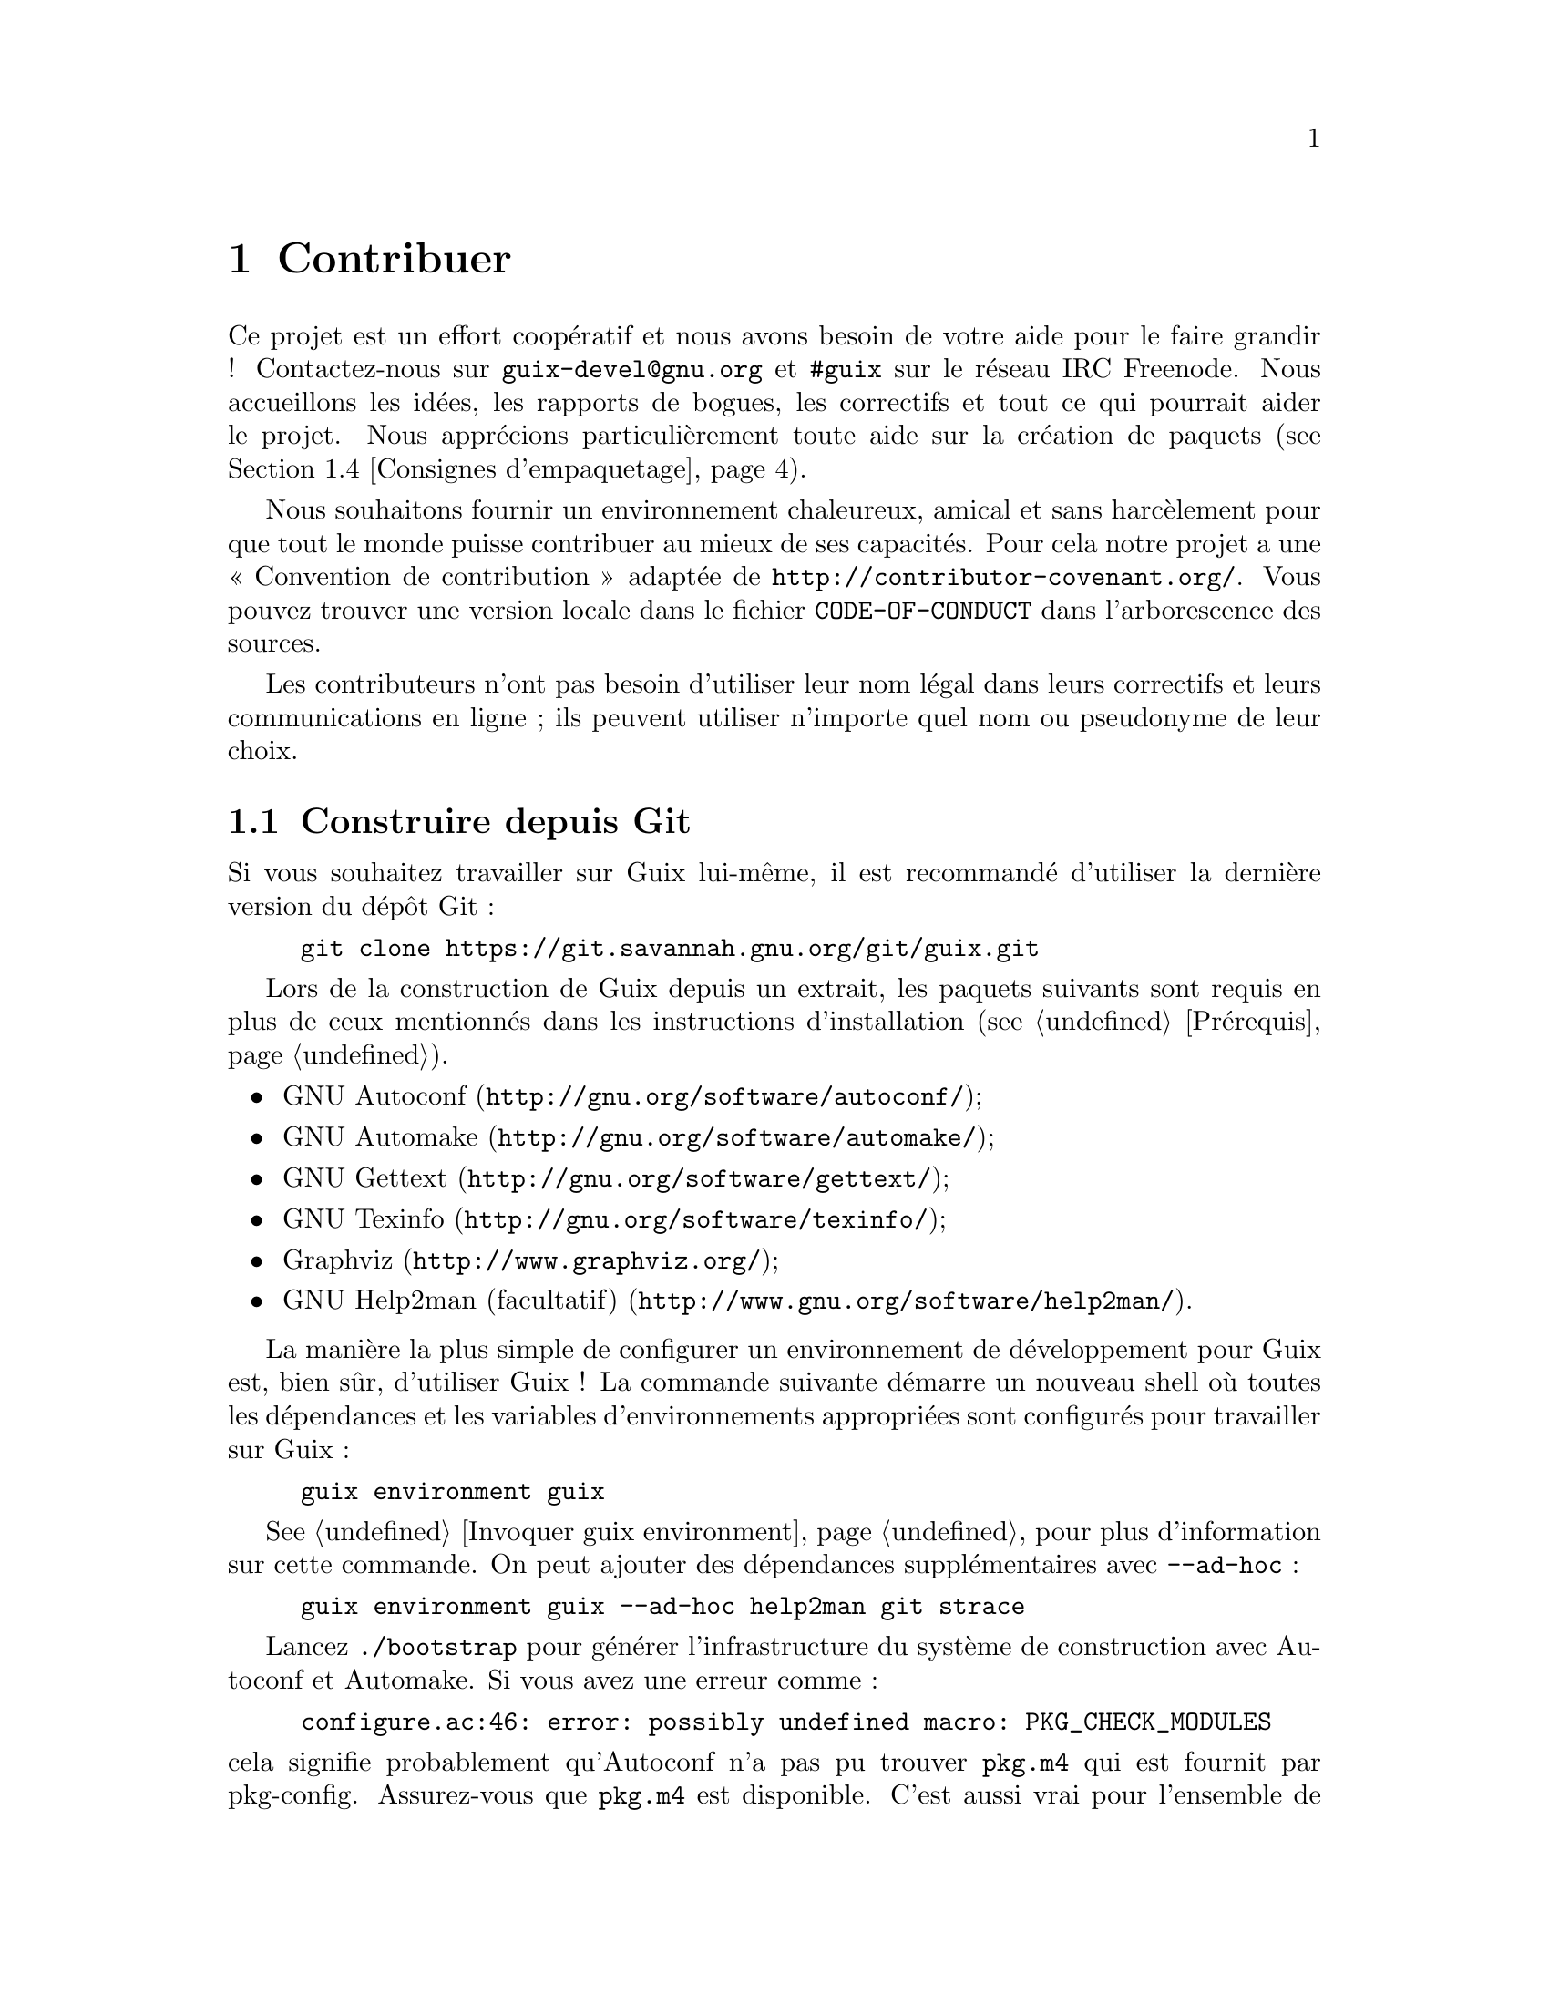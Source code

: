 @node Contribuer
@chapter Contribuer

Ce projet est un effort coopératif et nous avons besoin de votre aide pour
le faire grandir ! Contactez-nous sur @email{guix-devel@@gnu.org} et
@code{#guix} sur le réseau IRC Freenode.  Nous accueillons les idées, les
rapports de bogues, les correctifs et tout ce qui pourrait aider le projet.
Nous apprécions particulièrement toute aide sur la création de paquets
(@pxref{Consignes d'empaquetage}).

@cindex code de conduite, des contributeurs
@cindex convention de contribution
Nous souhaitons fournir un environnement chaleureux, amical et sans
harcèlement pour que tout le monde puisse contribuer au mieux de ses
capacités.  Pour cela notre projet a une « Convention de contribution »
adaptée de @url{http://contributor-covenant.org/}.  Vous pouvez trouver une
version locale dans le fichier @file{CODE-OF-CONDUCT} dans l'arborescence
des sources.

Les contributeurs n'ont pas besoin d'utiliser leur nom légal dans leurs
correctifs et leurs communications en ligne ; ils peuvent utiliser n'importe
quel nom ou pseudonyme de leur choix.

@menu
* Construire depuis Git::    toujours le plus récent.
* Lancer Guix avant qu'il ne soit installé::  Astuces pour les hackers.
* La configuration parfaite::  Les bons outils.
* Consignes d'empaquetage::  Faire grandir la distribution.
* Style de code::            Hygiène du contributeur.
* Envoyer des correctifs::   Partager votre travail.
@end menu

@node Construire depuis Git
@section Construire depuis Git

Si vous souhaitez travailler sur Guix lui-même, il est recommandé d'utiliser
la dernière version du dépôt Git :

@example
git clone https://git.savannah.gnu.org/git/guix.git
@end example

Lors de la construction de Guix depuis un extrait, les paquets suivants sont
requis en plus de ceux mentionnés dans les instructions d'installation
(@pxref{Prérequis}).

@itemize
@item @url{http://gnu.org/software/autoconf/, GNU Autoconf};
@item @url{http://gnu.org/software/automake/, GNU Automake};
@item @url{http://gnu.org/software/gettext/, GNU Gettext};
@item @url{http://gnu.org/software/texinfo/, GNU Texinfo};
@item @url{http://www.graphviz.org/, Graphviz};
@item @url{http://www.gnu.org/software/help2man/, GNU Help2man (facultatif)}.
@end itemize

La manière la plus simple de configurer un environnement de développement
pour Guix est, bien sûr, d'utiliser Guix ! La commande suivante démarre un
nouveau shell où toutes les dépendances et les variables d'environnements
appropriées sont configurés pour travailler sur Guix :

@example
guix environment guix
@end example

@xref{Invoquer guix environment}, pour plus d'information sur cette
commande.  On peut ajouter des dépendances supplémentaires avec
@option{--ad-hoc} :

@example
guix environment guix --ad-hoc help2man git strace
@end example

Lancez @command{./bootstrap} pour générer l'infrastructure du système de
construction avec Autoconf et Automake.  Si vous avez une erreur comme :

@example
configure.ac:46: error: possibly undefined macro: PKG_CHECK_MODULES
@end example

@noindent
cela signifie probablement qu'Autoconf n'a pas pu trouver @file{pkg.m4} qui
est fournit par pkg-config.  Assurez-vous que @file{pkg.m4} est disponible.
C'est aussi vrai pour l'ensemble de macros de @file{guile.m4} fournies par
Guile.  Par exemple, si vous avez installé Automake dans @file{/usr/local},
il ne cherchera pas les fichiers @file{.m4} dans @file{/usr/share}.  Dans ce
case vous devez invoquer la commande suivante :

@example
export ACLOCAL_PATH=/usr/share/aclocal
@end example

@xref{Macro Search Path,,, automake, The GNU Automake Manual}, pour plus
d'information.

Ensuite, lancez @command{./configure} comme d'habitude.  Assurez-vous de
passer @code{--localstatedir=@var{directory}} où @var{directory} est la
valeur @code{localstatedir} utilisée par votre installation actuelle
(@pxref{Le dépôt} pour plus d'informations à ce propos).

Finalement, vous devez invoquer @code{make check} pour lancer les tests
(@pxref{Lancer la suite de tests}).  Si quelque chose échoue, jetez un œil
aux instructions d'installation (@pxref{Installation}) ou envoyez un message
à la liste @email{guix-devel@@gnu.org}.


@node Lancer Guix avant qu'il ne soit installé
@section Lancer Guix avant qu'il ne soit installé

Pour garder un environnement de travail sain, il est utile de tester les
changement localement sans les installer pour de vrai.  Pour pouvoir
distinguer votre rôle « d'utilisateur final » de celui parfois haut en
couleur de « développeur ».

Pour cela, tous les outils en ligne de commande sont utilisables même sans
avoir lancé @code{make install}.  Pour cela, vous devez d'abord avoir un
environnement avec toutes les dépendances disponibles (@pxref{Construire depuis Git}), puis préfixer chaque commande par @command{./pre-inst-env} (le script
@file{pre-inst-env} se trouve dans le répertoire de plus haut niveau de
l'arborescence des sources de Guix ; il est généré par
@command{./configure}) comme cela@footnote{L'option @option{-E} de
@command{sudo} garantie que @code{GUILE_LOAD_PATH} est bien paramétré pour
@command{guix-daemon} et pour que les outils qu'il utilise puissent trouver
les modules Guile dont ils ont besoin.} :

@example
$ sudo -E ./pre-inst-env guix-daemon --build-users-group=guixbuild
$ ./pre-inst-env guix build hello
@end example

@noindent
De même, pour une session Guile qui utilise les modules Guix :

@example
$ ./pre-inst-env guile -c '(use-modules (guix utils)) (pk (%current-system))'

;;; ("x86_64-linux")
@end example

@noindent
@cindex REPL
@cindex read-eval-print loop
@dots{} et pour un REPL (@pxref{Using Guile Interactively,,, guile, Guile
Reference Manual})

@example
$ ./pre-inst-env guile
scheme@@(guile-user)> ,use(guix)
scheme@@(guile-user)> ,use(gnu)
scheme@@(guile-user)> (define snakes
                       (fold-packages
                         (lambda (package lst)
                           (if (string-prefix? "python"
                                               (package-name package))
                               (cons package lst)
                               lst))
                         '()))
scheme@@(guile-user)> (length snakes)
$1 = 361
@end example

Le script @command{pre-inst-env} paramètre toutes les variables
d'environnement nécessaires, dont @env{PATH} et @env{GUILE_LOAD_PATH}.

Remarquez que @command{./pre-inst-env guix pull} ne met @emph{pas} à jour
l'arborescence des sources locale ; cela met seulement à jour le lien
symbolique de @file{~/.config/guix/current} (@pxref{Invoquer guix pull}).
Lancez @command{git pull} à la place si vous voulez mettre à jour votre
arborescence des source locale.


@node La configuration parfaite
@section La configuration parfaite

The Perfect Setup to hack on Guix is basically the perfect setup used for
Guile hacking (@pxref{Using Guile in Emacs,,, guile, Guile Reference
Manual}).  First, you need more than an editor, you need
@url{http://www.gnu.org/software/emacs, Emacs}, empowered by the wonderful
@url{http://nongnu.org/geiser/, Geiser}.  To set that up, run:

@example
guix package -i emacs guile emacs-geiser
@end example

Geiser permet le développement interactif et incrémental depuis Emacs : la
compilation du code et son évaluation depuis les buffers, l'accès à la
documentation en ligne (docstrings), la complétion sensible au contexte,
@kbd{M-.} pour sauter à la définition d'un objet, un REPL pour tester votre
code, et bien plus (@pxref{Introduction,,, geiser, Geiser User Manual}).
Pour travailler confortablement sur Guix, assurez-vous de modifier le chemin
de chargement de Guile pour qu'il trouve les fichiers source de votre dépôt
:

@lisp
;; @r{Si l'extrait est dans ~/src/guix.}
(with-eval-after-load 'geiser-guile
  (add-to-list 'geiser-guile-load-path "~/src/guix"))
@end lisp

Pour effectivement éditer le code, Emacs a déjà un très bon mode Scheme.
Mais en plus de ça, vous ne devez pas rater
@url{http://www.emacswiki.org/emacs/ParEdit, Paredit}.  Il fournit des
fonctionnalités pour opérer directement sur l'arbre de syntaxe, comme
relever une s-expression ou l'envelopper, absorber ou rejeter la
s-expression suivante, etc.

@cindex extraits de code
@cindex modèles
@cindex réduire la quantité de code commun
Nous fournissons aussi des modèles pour les messages de commit git communs
et les définitions de paquets dans le répertoire @file{etc/snippets}.  Ces
modèles s'utilisent avec @url{http://joaotavora.github.io/yasnippet/,
YASnippet} pour développer des chaînes courtes de déclenchement en extraits
de texte interactifs.  Vous pouvez ajouter le répertoire des modèles dans la
variables @var{yas-snippet-dirs} d'Emacs.

@lisp
;; @r{Si l'extrait est dans ~/src/guix.}
(with-eval-after-load 'yasnippet
  (add-to-list 'yas-snippet-dirs "~/src/guix/etc/snippets"))
@end lisp

Les extraits de messages de commit dépendent de @url{https://magit.vc/,
Magit} pour afficher les fichiers sélectionnés.  Lors de la modification
d'un message de commit, tapez @code{add} suivi de @kbd{TAB} pour insérer un
modèle de message de commit pour ajouter un paquet ; tapez @code{update}
suivi de @kbd{TAB} pour insérer un modèle pour la mise à jour d'un paquet ;
tapez @code{https} suivi de @kbd{TAB} pour insérer un modèle pour le
changement à HTTPS de l'URI de la page d'accueil.

L'extrait principal pour @code{scheme-mode} est lancé en tapant
@code{package…} suivi par @kbd{TAB}.  Cet extrait insère aussi la chaîne de
déclenchement @code{origin…}, qui peut aussi être étendue.  L'extrait
@code{origin} lui-même peut aussi insérer des chaînes de déclenchement qui
finissent sur @code{…}, qui peuvent aussi être étendues.


@node Consignes d'empaquetage
@section Consignes d'empaquetage

@cindex paquets, création
The GNU distribution is nascent and may well lack some of your favorite
packages.  This section describes how you can help make the distribution
grow.

Les paquets de logiciels libres sont habituellement distribués sous forme
@dfn{d'archives de sources} — typiquement des fichiers @file{.tar.gz}
contenant tous les fichiers sources.  Ajouter un paquet à la distribution
signifie essentiellement deux choses : ajouter une @dfn{recette} qui décrit
comment construire le paquet, avec une liste d'autres paquets requis pour le
construire, et ajouter des @dfn{métadonnées de paquet} avec la recette,
comme une description et une licence.

Dans Guix, toutes ces informations sont incorporées dans les
@dfn{définitions de paquets}.  Les définitions de paquets fournissent une
vue de haut-niveau du paquet.  Elles sont écrites avec la syntaxe du langage
de programmation Scheme ; en fait, pour chaque paquet nous définissons une
variable liée à la définition et exportons cette variable à partir d'un
module (@pxref{Modules de paquets}).  Cependant, il n'est @emph{pas} nécessaire
d'avoir une connaissance approfondie du Scheme pour créer des paquets.  Pour
plus d'informations sur les définitions des paquets, @pxref{Définition des paquets}.

Une fois une définition de paquet en place, stocké dans un fichier de
l'arborescence des sources de Guix, il peut être testé avec la commande
@command{guix build} (@pxref{Invoquer guix build}).  Par exemple, en
supposant que le nouveau paquet s'appelle @code{gnew}, vous pouvez lancer
cette commande depuis l'arborescence de construction de Guix (@pxref{Lancer Guix avant qu'il ne soit installé}) :

@example
./pre-inst-env guix build gnew --keep-failed
@end example

Utiliser @code{--keep-failed} rend facile le débogage des échecs car il
fournit l'accès à l'arborescence de construction qui a échouée.  Une autre
sous-commande utile pour le débogage est @code{--log-file}, pour accéder au
journal de construction.

Si le paquet n'est pas connu de la commande @command{guix}, il se peut que
le fichier source ait une erreur de syntaxe, ou qu'il manque une clause
@code{define-public} pour exporter la variable du paquet.  Pour comprendre
cela, vous pouvez charger le module depuis Guile pour avoir plus
d'informations sur la véritable erreur :

@example
./pre-inst-env guile -c '(use-modules (gnu packages gnew))'
@end example

Once your package builds correctly, please send us a patch
(@pxref{Envoyer des correctifs}).  Well, if you need help, we will be happy to
help you too.  Once the patch is committed in the Guix repository, the new
package automatically gets built on the supported platforms by
@url{http://hydra.gnu.org/jobset/gnu/master, our continuous integration
system}.

@cindex substitution
Users can obtain the new package definition simply by running @command{guix
pull} (@pxref{Invoquer guix pull}).  When @code{@value{SUBSTITUTE-SERVER}}
is done building the package, installing the package automatically downloads
binaries from there (@pxref{Substituts}).  The only place where human
intervention is needed is to review and apply the patch.


@menu
* Liberté logiciel::        Ce que la distribution peut contenir.
* Conventions de nommage::   Qu'est-ce qu'un bon nom ?
* Numéros de version::      Lorsque le nom n'est pas suffisant.
* Synopsis et descriptions::  Aider les utilisateurs à trouver le bon 
                                paquet.
* Modules python::           Un peu de comédie anglaise.
* Modules perl::             Petites perles.
* Paquets java::             Pause café.
* Polices de caractères::   À fond les fontes.
@end menu

@node Liberté logiciel
@subsection Liberté logiciel

@c ===========================================================================
@c
@c This file was generated with po4a. Translate the source file.
@c
@c ===========================================================================
@c Adapted from http://www.gnu.org/philosophy/philosophy.html.
@cindex logiciel libre
Le système d'exploitation GNU a été développé pour que les utilisateurs
puissent utiliser leur ordinateur en toute liberté.  GNU est un
@dfn{logiciel libre}, ce qui signifie que les utilisateur ont les
@url{http://www.gnu.org/philosophy/free-sw.fr.html,quatre libertés
essentielles} : exécuter le programmer, étudier et modifier le programme
sous sa forme source, redistribuer des copies exactes et distribuer les
versions modifiées.  Les paquets qui se trouvent dans la distribution GNU ne
fournissent que des logiciels qui respectent ces quatre libertés.

En plus, la distribution GNU suit les
@url{http://www.gnu.org/distros/free-system-distribution-guidelines.html,recommandations
pour les distributions systèmes libres}.  Entre autres choses, ces
recommandations rejettent les microgiciels non libres, les recommandations
de logiciels non libres et discute des façon de gérer les marques et les
brevets.

Certaines sources amont autrement parfaitement libres contiennent une petite
partie facultative qui viole les recommandations ci-dessus, par exemple car
cette partie est du code non-libre.  Lorsque cela arrive, les éléments en
question sont supprimés avec des correctifs ou des bouts de codes appropriés
dans la forme @code{origin} du paquet (@pxref{Définition des paquets}).  De cette
manière, @code{guix build --source} renvoie la source « libérée » plutôt que
la source amont sans modification.


@node Conventions de nommage
@subsection Conventions de nommage

@cindex nom du paquet
Un paquet a en fait deux noms qui lui sont associés : d'abord il y a le nom
de la @emph{variable Scheme}, celui qui suit @code{define-public}.  Par ce
nom, le paquet peut se faire connaître par le code Scheme, par exemple comme
entrée d'un autre paquet.  Deuxièmement, il y a la chaîne dans le champ
@code{name} d'une définition de paquet.  Ce nom est utilisé par les
commandes de gestion des paquets comme @command{guix package} et
@command{guix build}.

Les deux sont habituellement les mêmes et correspondent à la conversion en
minuscule du nom du projet choisi en amont, où les underscores sont
remplacés par des tirets.  Par exemple, GNUnet est disponible en tant que
@code{gnunet} et SDL_net en tant que @code{sdl-net}.

Nous n'ajoutons pas de préfixe @code{lib} au bibliothèques de paquets, à
moins qu'il ne fasse partie du nom officiel du projet.  Mais @pxref{Modules python} et @ref{Modules perl}  pour des règles spéciales concernant les
modules pour les langages Python et Perl.

Les noms de paquets de polices sont gérés différemment, @pxref{Polices de caractères}.


@node Numéros de version
@subsection Numéros de version

@cindex version du paquet
Nous n'incluons en général que la dernière version d'un projet de logiciel
libre donné.  Mais parfois, par exemple pour des versions incompatibles de
bibliothèques, deux (ou plus) versions du même paquet sont requises.  Elles
ont besoin d'un nom de variable Scheme différent.  Nous utilisons le nom
défini dans @ref{Conventions de nommage} pour la version la plus récente ; les
versions précédentes utilisent le même nom, suffixé par @code{-} et le plus
petit préfixe du numéro de version qui permet de distinguer deux versions.

Le nom dans la définition du paquet est le même pour toutes les versions
d'un paquet et ne contient pas de numéro de version.

Par exemple, les version 2.24.20 et 3.9.12 de GTK+ peuvent être inclus de
cette manière :

@example
(define-public gtk+
  (package
    (name "gtk+")
    (version "3.9.12")
    ...))
(define-public gtk+-2
  (package
    (name "gtk+")
    (version "2.24.20")
    ...))
@end example
Si nous voulons aussi GTK+ 3.8.2, cela serait inclus de cette manière :
@example
(define-public gtk+-3.8
  (package
    (name "gtk+")
    (version "3.8.2")
    ...))
@end example

@c See <https://lists.gnu.org/archive/html/guix-devel/2016-01/msg00425.html>,
@c for a discussion of what follows.
@cindex numéro de version, pour les instantanés des systèmes de contrôle de version
Parfois, nous incluons des paquets provenant d'instantanés de systèmes de
contrôle de version (VCS) au lieu de versions publiées formellement.  Cela
devrait rester exceptionnel, car c'est le rôle des développeurs amont de
spécifier quel est la version stable.  Cependant, c'est parfois nécessaire.
Donc, que faut-il mettre dans le champ @code{version} ?

Clairement, nous devons rendre l'identifiant de commit de l'instantané du
VCS visible dans la version, mais nous devons aussi nous assurer que la
version augmente de manière monotone pour que @command{guix package
--upgrade} puisse déterminer quelle version est la plus récente.  Comme les
identifiants de commits, notamment avec Git, n'augmentent pas, nous ajoutons
un numéro de révision qui nous augmentons à chaque fois que nous mettons à
jour vers un nouvel instantané.  La chaîne qui en résulte ressemble à cela :

@example
2.0.11-3.cabba9e
  ^    ^    ^
  |    |    `-- ID du commit en amont
  |    |
  |    `--- révision du paquet Guix
  |
dernière version en amont
@end example

C'est une bonne idée de tronquer les identifiants dans le champ
@code{version} à disons 7 caractères.  Cela évite un problème esthétique (en
supposant que l'esthétique ait un rôle à jouer ici) et des problèmes avec
les limites de l'OS comme la longueur maximale d'un shebang (127 octets pour
le noyau Linux).  Il vaut mieux utilise l'identifiant de commit complet dans
@code{origin} cependant, pour éviter les ambiguïtés.  Une définition de
paquet peut ressembler à ceci :

@example
(define my-package
  (let ((commit "c3f29bc928d5900971f65965feaae59e1272a3f7")
        (revision "1"))          ;révision du paquet Guix
    (package
      (version (git-version "0.9" revision commit))
      (source (origin
                (method git-fetch)
                (uri (git-reference
                      (url "git://example.org/my-package.git")
                      (commit commit)))
                (sha256 (base32 "1mbikn@dots{}"))
                (file-name (git-file-name name version))))
      ;; @dots{}
      )))
@end example

@node Synopsis et descriptions
@subsection Synopsis et descriptions

@cindex description du paquet
@cindex résumé du paquet
Comme nous l'avons vu avant, chaque paquet dans GNU@tie{}Guix contient un
résumé et une description (@pxref{Définition des paquets}).  Les résumés et les
descriptions sont importants : ce sont eux que recherche @command{guix
package --search}, et c'est une source d'informations cruciale pour aider
les utilisateurs à déterminer si un paquet donner correspond à leurs
besoins.  En conséquence, les mainteneurs doivent prêter attention à leur
contenu.

Les résumés doivent commencer par une lettre capitale et ne doit pas finir
par un point.  Ils ne doivent pas commencer par « a » ou « the » (« un » ou
« le/la »), ce qui n'apporte généralement rien ; par exemple, préférez «
File-frobbing tool » (« Outil de frobage de fichier ») à « A tool that frobs
file » (« Un outil qui frobe les fichiers »).  Le résumé devrait dire ce que
le paquet est — p.@: ex.@: « Utilitaire du cœur de GNU (fichier, text,
shell) » — ou ce à quoi il sert — p.@: ex.@: le résumé de grep est « Affiche
des lignes correspondant à un motif ».

Gardez à l'esprit que le résumé doit avoir un sens pour une large audience.
Par exemple « Manipulation d'alignements au format SAM » peut avoir du sens
pour un bioinformaticien chevronné, mais n'aidera pas ou pourra perdre une
audience de non-spécialistes.  C'est une bonne idée de créer un résumé qui
donne une idée du domaine d'application du paquet.  Dans cet exemple, cela
donnerait « Manipulation d'alignements de séquences de nucléotides », ce qui
devrait donner une meilleure idée à l'utilisateur pour savoir si c'est ce
qu'il recherche.

Les descriptions devraient faire entre cinq et dix lignes.  Utilisez des
phrases complètes, et évitez d'utiliser des acronymes sans les introduire
d'abord.  Évitez les phrases marketings comme « world-leading », «
industrial-strength » et « next-generation » et évitez les superlatifs comme
« the most advanced » — ils ne sont pas utiles pour les utilisateurs qui
cherchent un paquet et semblent même un peu suspects.  À la place, essayez
d'être factuels, en mentionnant les cas d'utilisation et les
fonctionnalités.

@cindex balisage texinfo, dans les descriptions de paquets
Les descriptions peuvent inclure du balisage Texinfo, ce qui est utile pour
introduire des ornements comme @code{@@code} ou @code{@@dfn}, des listes à
points ou des hyperliens (@pxref{Overview,,, texinfo, GNU Texinfo}).
Cependant soyez prudents lorsque vous utilisez certains symboles, par
exemple @samp{@@} et les accolades qui sont les caractères spéciaux de base
en Texinfo (@pxref{Special Characters,,, texinfo, GNU Texinfo}).  Les
interfaces utilisateurs comme @command{guix package --show} prennent en
charge le rendu.

Les résumés et les descriptions sont traduits par des volontaires
@uref{http://translationproject.org/domain/guix-packages.html, sur le projet
de traduction} pour que le plus d'utilisateurs possible puissent les lire
dans leur langue natale.  Les interfaces utilisateurs les recherchent et les
affichent dans la langue spécifiée par le paramètre de régionalisation
actuel.

Pour permettre à @command{xgettext} de les extraire comme des chaînes
traduisibles, les résumés et les descriptions @emph{doivent être des chaînes
litérales}.  Cela signifie que vous ne pouvez pas utiliser
@code{string-append} ou @code{format} pour construire ces chaînes :

@lisp
(package
  ;; @dots{}
  (synopsis "Ceci est traduisible")
  (description (string-append "Ceci n'est " "*pas*" " traduisible.")))
@end lisp

La traduction demande beaucoup de travail, donc en tant que packageur,
faîtes encore plus attention à vos résumés et descriptions car chaque
changement peut demander d'autant plus de travail de la part des
traducteurs.  Pour les aider, il est possible de donner des recommandations
ou des instructions qu'ils pourront voir en insérant des commentaires
spéciaux comme ceci (@pxref{xgettext Invocation,,, gettext, GNU Gettext}) :

@example
;; TRANSLATORS: "X11 resize-and-rotate" should not be translated.
(description "ARandR is designed to provide a simple visual front end
for the X11 resize-and-rotate (RandR) extension. @dots{}")
@end example


@node Modules python
@subsection Modules python

@cindex python
Nous incluons actuellement Python 2 et Python 3, sous les noms de variables
Scheme @code{python-2} et @code{python} comme expliqué dans @ref{Numéros de version}.  Pour éviter la confusion et les problèmes de noms avec d'autres
langages de programmation, il semble désirable que le nom d'un paquet pour
un module Python contienne le mot @code{python}.

Certains modules ne sont compatibles qu'avec une version de Python, d'autres
avec les deux.  Si le paquet Foo ne compile qu'avec Ptyhon 3, on le nomme
@code{python-foo} ; s'il ne compile qu'avec Python 2, on le nome
@code{python2-foo}.  S'il est compatible avec les deux versions, nous créons
deux paquets avec les noms correspondant.

If a project already contains the word @code{python}, we drop this; for
instance, the module python-dateutil is packaged under the names
@code{python-dateutil} and @code{python2-dateutil}.  If the project name
starts with @code{py} (e.g.@: @code{pytz}), we keep it and prefix it as
described above.

@subsubsection Spécifier les dépendances
@cindex entrées, pour les paquets Python

Les informations de dépendances pour les paquets Python se trouvent
généralement dans l'arborescence des source du paquet, avec plus ou moins de
précision : dans le fichier @file{setup.py}, dans @file{requirements.txt} ou
dans @file{tox.ini}.

Votre mission, lorsque vous écrivez une recette pour un paquet Python, est
de faire correspondre ces dépendances au bon type « d'entrée »
(@pxref{Référence de paquet, inputs}).  Bien que l'importeur @code{pypi} fasse
du bon boulot (@pxref{Invoquer guix import}), vous devriez vérifier la liste
suivant pour déterminer où va telle dépendance.

@itemize

@item
Nous empaquetons Python 2 avec @code{setuptools} et @code{pip} installé
comme Python 3.4 par défaut.  Ainsi, vous n'avez pas à spécifié ces
entrées.  @command{guix lint} vous avertira si vous faîtes cela.

@item
Les dépendances Python requises à l'exécutions vont dans
@code{propagated-inputs}.  Elles sont typiquement définies dans le mot-clef
@code{install_requires} dans @file{setup.py} ou dans le fichier
@file{requirements.txt}.

@item
Les paquets Python requis uniquement à la construction — p.@: ex.@: ceux
listés dans le mot-clef @code{setup_requires} de @file{setup.py} — ou
seulement pour les tests — p.@: ex.@: ceux dans @code{tests_require} — vont
dans @code{native-inputs}.  La raison est qu'ils n'ont pas besoin d'être
propagés car ils ne sont pas requis à l'exécution et dans le cas d'une
compilation croisée, c'est l'entrée « native » qu'il nous faut.

Les cadriciels de tests @code{pytest}, @code{mock} et @code{nose} sont des
exemples.  Bien sûr si l'un de ces paquets est aussi requis à l'exécution,
il doit aller dans @code{propagated-inputs}.

@item
Tout ce qui ne tombe pas dans les catégories précédentes va dans
@code{inputs}, par exemple des programmes pour des bibliothèques C requises
pour construire des paquets Python avec des extensions C.

@item
Si un paquet Python a des dépendances facultatives (@code{extras_require}),
c'est à vous de décider de les ajouter ou non, en fonction du ratio entre
utilité et complexité (@pxref{Envoyer des correctifs, @command{guix size}}).

@end itemize


@node Modules perl
@subsection Modules perl

@cindex perl
Les programmes Perl utiles en soit sont nommés comme les autres paquets,
avec le nom amont en minuscule.  Pour les paquets Perl contenant une seule
classe, nous utilisons le nom de la classe en minuscule, en remplaçant les
occurrences de @code{::} par des tirets et en préfixant le tout par
@code{perl-}.  Donc la classe @code{XML::Parser} devient
@code{perl-xml-parser}.  Les modules contenant plusieurs classes gardent
leur nom amont en minuscule et sont aussi préfixés par @code{perl-}.  Ces
modules tendent à avoir le mot @code{perl} quelque part dans leur nom, que
nous supprimons en faveur du préfixe.  Par exemple, @code{libwww-perl}
devient @code{perl-libwww}.


@node Paquets java
@subsection Paquets java

@cindex java
Le programmes Java utiles en soit sont nommés comme les autres paquets, avec
le nom amont en minuscule.

Pour éviter les confusions et les problèmes de nom avec d'autres langages de
programmation, il est désirable que le nom d'un paquet Java soit préfixé par
@code{java-}.  Si un projet contient déjà le mot @code{java}, nous le
supprimons, par exemple le paquet @code{ngsjava} est empaqueté sous le nom
@code{java-ngs}.

Pour les paquets java contenant une seul classe ou une petite hiérarchie de
classes, nous utilisons le nom de la classe en minuscule, en remplaçant les
occurrences de @code{.} par des tirets et en préfixant le tout par
@code{java-}.  Donc la classe @code{apache.commons.cli} devient
@code{java-apache-commons-cli}.


@node Polices de caractères
@subsection Polices de caractères

@cindex polices
Pour les polices qui n esont en général par installées par un utilisateurs
pour du traitement de texte, ou qui sont distribuées en tant que partie d'un
paquet logiciel plus gros, nous nous appuyons sur les règles générales pour
les logiciels ; par exemple, cela s'applique aux polices livrées avec le
système X.Org ou les polices qui font partie de TeX Live.

Pour rendre plus facile la recherche par l'utilisateur, les noms des autres
paquets contenant seulement des polices sont construits ainsi,
indépendamment du nom du paquet en amont.

Le nom d'un paquet contenant une unique famille de polices commence par
@code{font-} ; il est suivi du nom du fondeur et d'un tiret @code{-} si le
fondeur est connu, et du nom de la police, dont les espaces sont remplacés
par des tirets (et comme d'habitude, toutes les lettres majuscules sont
transformées en minuscules).  Par exemple, la famille de polices Gentium de
SIL est empaqueté sous le nom @code{font-sil-gentium}.

Pour un paquet contenant plusieurs familles de polices, le nom de la
collection est utilisée à la place du nom de la famille.  Par exemple les
polices Liberation consistent en trois familles, Liberation Sans, Liberation
Serif et Liberation Mono.  Elles pourraient être empaquetées séparément sous
les noms @code{font-liberation-sans} etc, mais comme elles sont distribuées
ensemble sous un nom commun, nous préférons les empaqueter ensemble en tant
que @code{font-liberation}.

Dans le cas où plusieurs formats de la même famille ou collection sont
empaquetés séparément, une forme courte du format, préfixé d'un tiret est
ajouté au nom du paquet.  Nous utilisont @code{-ttf} pour les polices
TrueType, @code{-otf} pour les polices OpenType et @code{-type1} pour les
polices Type 1 de PostScript.


@node Style de code
@section Style de code

En général notre code suit le Standard de Code GNU (@pxref{Top,,, standards,
GNU Coding Standards}).  Cependant, il ne parle pas beaucoup de Scheme, donc
voici quelques règles supplémentaires.

@menu
* Paradigme de programmation::  Comment composer vos éléments.
* Modules::                  Où stocker votre code ?
* Types de données et reconnaissance de motif::  Implémenter des 
                                                    structures de données.
* Formatage du code::        Conventions d'écriture.
@end menu

@node Paradigme de programmation
@subsection Paradigme de programmation

Le code Scheme dans Guix est écrit dans un style purement fonctionnel.  Le
code qui s'occupe des entrées-sorties est une exception ainsi que les
procédures qui implémentent des concepts bas-niveau comme la procédure
@code{memoize}.

@node Modules
@subsection Modules

Les modules Guile qui sont sensés être utilisés du côté de la construction
doivent se trouver dans l'espace de nom @code{(guix build @dots{})}.  Ils ne
doivent pas se référer à d'autres modules Guix ou GNU@.  Cependant il est
correct pour un module « côté hôte » de dépendre d'un module coté
construction.

Les modules qui s'occupent du système GNU général devraient se trouver dans
l'espace de nom @code{(gnu @dots{})} plutôt que @code{(guix @dots{})}.

@node Types de données et reconnaissance de motif
@subsection Types de données et reconnaissance de motif

La tendance en Lisp classique est d'utiliser des listes pour tout
représenter et de naviguer dedans « à la main ( avec @code{car}, @code{cdr},
@code{cadr} et compagnie.  Il y a plusieurs problèmes avec ce style,
notamment le fait qu'il soit dur à lire, source d'erreur et un obstacle aux
rapports d'erreur bien typés.

Le code de Guix devrait définir des types de données appropriées (par
exemple, avec @code{define-record-type*}) plutôt que d'abuser des listes.
En plus, il devrait utiliser la recherche de motifs, via le module Guile
@code{(ice-9 match)}, surtout pour rechercher dans des listes.

@node Formatage du code
@subsection Formatage du code

@cindex formater le code
@cindex style de code
Lorsque nous écrivons du code Scheme, nous suivons la sagesse commune aux
programmeurs Scheme.  En général, nous suivons les
@url{http://mumble.net/~campbell/scheme/style.txt, règles de style de
Riastradh}.  Ce document décrit aussi les conventions utilisées dans le code
de Guile.  Il est bien pensé et bien écrit, alors n'hésitez pas à le lire.

Certaines formes spéciales introduites dans Guix comme la macro
@code{substitute*} ont des règles d'indentation spécifiques.  Elles sont
définies dans le fichier @file{.dir-locals.el} qu'Emacs utilise
automatiquement.  Remarquez aussi qu'Emacs-Guix fournit le mode
@code{guix-devel-mode} qui indente et colore le code Guix correctement
(@pxref{Development,,, emacs-guix, The Emacs-Guix Reference Manual}).

@cindex indentation, du code
@cindex formatage, du code
Si vous n'utilisez pas Emacs, assurez-vous que votre éditeur connaisse ces
règles.  Pour indenter automatiquement une définition de paquet, vous pouvez
aussi lancer :

@example
./etc/indent-code.el gnu/packages/@var{file}.scm @var{package}
@end example

@noindent
Cela indente automatiquement la définition de @var{package} dans
@file{gnu/packages/@var{file}.scm} en lançant Emacs en mode commande.  Pour
indenter un fichier complet, n'indiquez pas de second argument :

@example
./etc/indent-code.el gnu/services/@var{file}.scm
@end example

@cindex Vim, édition de code Scheme
Si vous éditez du code avec Vim, nous recommandons de lancer @code{:set
autoindent} pour que votre code soit automatiquement indenté au moment où
vous l'entrez.  En plus,
@uref{https://www.vim.org/scripts/script.php?script_id=3998,
@code{paredit.vim}} peut vous aider à gérer toutes ces parenthèses.

Nous demandons que toutes les procédure de premier niveau contiennent une
chaîne de documentation.  Ce prérequis peut être relâché pour les procédures
privées simples dans l'espace de nom @code{(guix build @dots{})} cependant.

Les procédures ne devraient pas avoir plus de quatre paramètres
positionnés. Utilisez des paramètres par mot-clefs pour les procédures qui
prennent plus de quatre paramètres.


@node Envoyer des correctifs
@section Envoyer des correctifs

Le développement se fait avec le système de contrôle de version Git.  Ainsi,
l'accès au dépôt n'est pas strictement nécessaire.  Nous accueillons les
contributions sous forme de correctifs produits par @code{git format-patch}
envoyés sur la liste de diffusion @email{guix-patches@@gnu.org}.

Cette liste de diffusion est gérée par une instance Debbugs accessible à
l'adresse @uref{https://bugs.gnu.org/guix-patches}, qui nous permet de
suivre les soumissions.  Chaque message envoyé à cette liste se voit
attribuer un numéro de suivi ; les gens peuvent ensuite répondre à cette
soumission en envoyant un courriel à @code{@var{NNN}@@debbugs.gnu.org}, où
@var{NNN} est le numéro de suivi (@pxref{Envoyer une série de correctifs}).

Veuillez écrire les messages de commit dans le format ChangeLog
(@pxref{Change Logs,,, standards, GNU Coding Standards}) ; vous pouvez
regarder l'historique des commits pour trouver des exemples.

Avant de soumettre un correctif qui ajoute ou modifie la définition d'un
paquet, veuillez vérifier cette check-list :

@enumerate
@item
Si les auteurs du paquet logiciel fournissent une signature cryptographique
pour l'archive, faîtes un effort pour vérifier l'authenticité de l'archive.
Pour un fichier de signature GPG détaché, cela se fait avec la commande
@code{gpg --verify}.

@item
Prenez un peu de temps pour fournir un synopsis et une description adéquats
pour le paquet.  Voir @xref{Synopsis et descriptions} pour quelques lignes
directrices.

@item
Lancez @code{guix lint @var{paquet}}, où @var{paquet} est le nom du nouveau
paquet ou du paquet modifié, et corrigez les erreurs qu'il rapporte
(@pxref{Invoquer guix lint}).

@item
Assurez-vous que le paquet se construise sur votre plate-forme avec
@code{guix build @var{paquet}}.

@item
We recommend you also try building the package on other supported
platforms.  As you may not have access to actual hardware platforms, we
recommend using the @code{qemu-binfmt-service-type} to emulate them.  In
order to enable it, add the following service to the list of services in
your @code{operating-system} configuration:

@example
(service qemu-binfmt-service-type
 (qemu-binfmt-configuration
   (platforms (lookup-qemu-platforms "arm" "aarch64" "ppc" "mips64el"))
   (guix-support? #t)))
@end example

Then reconfigure your system.

You can then build packages for different platforms by specifying the
@code{--system} option.  For example, to build the "hello" package for the
armhf, aarch64, powerpc, or mips64 architectures, you would run the
following commands, respectively:
@example
guix build --system=armhf-linux --rounds=2 hello
guix build --system=aarch64-linux --rounds=2 hello
guix build --system=powerpc-linux --rounds=2 hello
guix build --system=mips64el-linux --rounds=2 hello
@end example

@item
@cindex construction groupée
Assurez-vous que le paquet n'utilise pas de copie groupée d'un logiciel déjà
disponible dans un paquet séparé.

Parfois, les paquets incluent des copie du code source de leurs dépendances
pour le confort de leurs utilisateurs.  Cependant, en tant que distribution,
nous voulons nous assurer que ces paquets utilisent bien les copient que
nous avons déjà dans la distribution si elles existent.  Cela améliore
l'utilisation des ressources (la dépendance n'est construite et stockée
qu'une seule fois) et permet à la distribution de faire des changements
transversaux comme appliquer des correctifs de sécurité pour un paquet donné
depuis un unique emplacement et qu'ils affectent tout le système, ce
qu'empêchent les copies groupées.

@item
Take a look at the profile reported by @command{guix size} (@pxref{Invoquer guix size}).  This will allow you to notice references to other packages
unwillingly retained.  It may also help determine whether to split the
package (@pxref{Des paquets avec plusieurs résultats}), and which optional
dependencies should be used.  In particular, avoid adding @code{texlive} as
a dependency: because of its extreme size, use @code{texlive-tiny} or
@code{texlive-union} instead.

@item
Pour les changements important, vérifiez que les paquets qui en dépendent
(s'ils existent) ne sont pas affectés par le changement ; @code{guix refresh
--list-dependant @var{paquet}} vous aidera (@pxref{Invoquer guix refresh}).

@c See <https://lists.gnu.org/archive/html/guix-devel/2016-10/msg00933.html>.
@cindex stratégie de branche
@cindex stratégie de planification des reconstructions
Suivant le nombre de paquets dépendants et donc le nombre de reconstruction
induites, les commits vont vers des branches différentes, suivant ces
principes :

@table @asis
@item 300 paquets dépendants ou moins
branche @code{master} (changements non-disruptifs).

@item entre 300 et 1 200 paquets dépendants
branche @code{staging} (changements non-disruptifs).  Cette branche devrait
être fusionnées dans @code{master} tous les 3 semaines.  Les changements par
thèmes (par exemple une mise à jour de la pile GNOME) peuvent aller dans une
branche spécifique (disons, @code{gnome-updates}).

@item plus de 1 200 paquets dépendants
branche @code{core-updates} (peut inclure des changements majeurs et
potentiellement disruptifs).  Cette branche devrait être fusionnée dans
@code{master} tous les 2,5 mois environ.
@end table

Toutes ces branches sont @uref{https://hydra.gnu.org/project/gnu, gérées par
notre ferme de construction} et fusionnées dans @code{master} une fois que
tout a été construit correctement.  Cela nous permet de corriger des
problèmes avant qu'ils n'atteignent les utilisateurs et réduit la fenêtre
pendant laquelle les binaires pré-construits ne sont pas disponibles.

@c TODO: It would be good with badges on the website that tracks these
@c branches.  Or maybe even a status page.
Généralement les autres branches que @code{master} sont considérées comme
@emph{gelées} s'il y a eu une évaluation récente ou qu'il y a une branche
@code{-next} correspondante.  Demandez sur la liste de diffusion ou sur IRC
si vous n'êtes pas sûr de savoir où pousser votre correctif.

@item
@cindex déterminisme, du processus de construction
@cindex construction reproductibles, vérification
Vérifiez si le processus de construction du paquet est déterministe.  Cela
signifie typiquement vérifier qu'une construction indépendante du paquet
renvoie exactement le même résultat que vous avez obtenu, bit à bit.

Une manière simple de le faire est de reconstruire le paquet plusieurs fois
à la suite sur votre machine (@pxref{Invoquer guix build}) :

@example
guix build --rounds=2 mon-paquet
@end example

Cela est suffisant pour trouver une classe de non-déterminisme commune,
comme l'horodatage ou des sorties générées aléatoirement dans le résultat de
la construction.

Another option is to use @command{guix challenge} (@pxref{Invoquer guix challenge}).  You may run it once the package has been committed and built
by @code{@value{SUBSTITUTE-SERVER}} to check whether it obtains the same
result as you did.  Better yet: Find another machine that can build it and
run @command{guix publish}.  Since the remote build machine is likely
different from yours, this can catch non-determinism issues related to the
hardware---e.g., use of different instruction set extensions---or to the
operating system kernel---e.g., reliance on @code{uname} or @file{/proc}
files.

@item
Lorsque vous écrivez de la documentation, utilisez une formulation au genre
neutre lorsque vous vous référez à des personnes, comme le
@uref{https://fr.wikipedia.org/wiki/They_singulier, ``they''@comma{}
``their''@comma{} ``them'' singulier} (en anglais).

@item
Vérifiez que votre correctif contienne seulement un ensemble de changements
liés.  Grouper des changements non liés ensemble rend la revue plus
difficile et plus lente.

Ajouter plusieurs paquet ou une mise à jour d'un paquet avec des corrections
dans ce paquet sont des exemples de changements sans rapport.

@item
Suivez nos règles de formatage de code, éventuellement en lançant le script
@command{et/indent-code.el} pour le faire automatiquement (@pxref{Formatage
du code}).

@item
Si possible, utilisez des miroirs dans l'URL des sources (@pxref{Invoquer guix download}).  Utilisez des URL stable, pas des URL générées.  Par
exemple, les archives GitHub ne sont pas nécessairement identiques d'une
génération à la suivante, donc il vaut mieux dans ce cas cloner le dépôt.
N'utilisez pas le champ @command{name} dans l'URL : ce n'est pas très utile
et si le nom change, l'URL sera probablement erronée.

@end enumerate

Lorsque vous envoyez un correctif à la liste de diffusion, utilisez
@samp{[PATCH] @dots{}} comme sujet.  Vous pouvez utiliser votre client de
courriel ou la commande @command{git send-email} (@pxref{Envoyer une série
de correctifs}).  Nous préférons recevoir des correctifs en texte brut, soit
en ligne, soit en pièce-jointe MIME@.   Nous vous conseillons de faire
attention si votre client de courriel change par exemple les retours à la
ligne ou l'indentation, ce qui peut casser les correctifs.

Lorsqu'un bogue est résolu, veuillez fermer le fil en envoyant un courriel à
@email{@var{NNN}-done@@debbugs.gnu.org}.

@unnumberedsubsec Envoyer une série de correctifs
@anchor{Envoyer une série de correctifs}
@cindex série de correctifs
@cindex @code{git send-email}
@cindex @code{git-send-email}

@c Debbugs bug: https://debbugs.gnu.org/db/15/15361.html
Lorsque vous envoyez une série de correctifs (p.@@:: ex.@: avec @code{git
send-email}), envoyez d'abord une premier message à
@email{guix-patches@@gnu.org} puis envoyez le reste des correctifs à
@email{@var{NNN}@@debbugs.gnu.org} pour vous assurer qu'ils seront groupés
ensemble.  Voyez @uref{https://debbugs.gnu.org/Advanced.html, la
documentation de Debbugs} pour plus d'informations.
